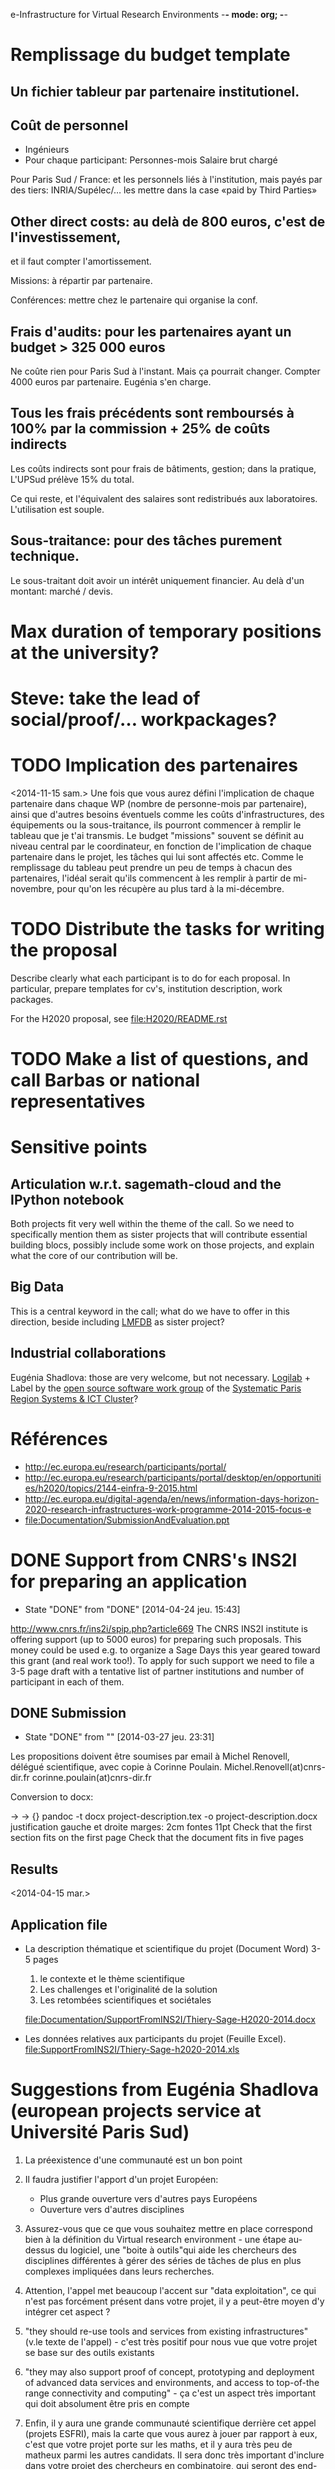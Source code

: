 e-Infrastructure for Virtual Research Environments -*- mode: org; -*-

#+FILETAGS: :Sage:Financement:

* Remplissage du budget template
** Un fichier tableur par partenaire institutionel.
** Coût de personnel
  - Ingénieurs
  - Pour chaque participant:
    Personnes-mois
    Salaire brut chargé

  Pour Paris Sud / France: et les personnels liés à l'institution,
  mais payés par des tiers: INRIA/Supélec/...  les mettre dans la case
  «paid by Third Parties»

** Other direct costs: au delà de 800 euros, c'est de l'investissement,
   et il faut compter l'amortissement.

   Missions: à répartir par partenaire.

   Conférences: mettre chez le partenaire qui organise la conf.

** Frais d'audits: pour les partenaires ayant un budget > 325 000 euros

  Ne coûte rien pour Paris Sud à l'instant. Mais ça pourrait
  changer. Compter 4000 euros par partenaire. Eugénia s'en charge.

** Tous les frais précédents sont remboursés à 100% par la commission + 25% de coûts indirects

  Les coûts indirects sont pour frais de bâtiments, gestion; dans la
  pratique, L'UPSud prélève 15% du total.

  Ce qui reste, et l'équivalent des salaires sont redistribués aux
  laboratoires. L'utilisation est souple.

** Sous-traitance: pour des tâches purement technique. 

  Le sous-traitant doit avoir un intérêt uniquement financier. Au delà
  d'un montant: marché / devis.

* Max duration of temporary positions at the university?
* Steve: take the lead of social/proof/... workpackages?
* TODO Implication des partenaires
<2014-11-15 sam.>
Une fois que vous aurez défini l'implication de chaque partenaire dans
chaque WP (nombre de personne-mois par partenaire),  ainsi que
d'autres besoins éventuels comme les coûts d'infrastructures, des
équipements ou la sous-traitance, ils pourront commencer à remplir le
tableau que je t'ai transmis. Le budget "missions" souvent se définit
au niveau central par le coordinateur, en fonction de l'implication de
chaque partenaire dans le projet, les tâches qui lui sont affectés
etc. Comme le remplissage du tableau  peut prendre un peu de temps à
chacun des partenaires, l'idéal serait qu'ils commencent à les remplir
à partir de mi-novembre, pour qu'on les récupère au plus tard à la
mi-décembre.

* TODO Distribute the tasks for writing the proposal
  Describe clearly what each participant is to do for each proposal.
  In particular, prepare templates for cv's, institution description,
  work packages.

  For the H2020 proposal, see file:H2020/README.rst
* TODO Make a list of questions, and call Barbas or national representatives
* Sensitive points
** Articulation w.r.t. sagemath-cloud and the IPython notebook
    Both projects fit very well within the theme of the call. So we
    need to specifically mention them as sister projects that will
    contribute essential building blocs, possibly include some work on
    those projects, and explain what the core of our contribution will
    be.
** Big Data
    This is a central keyword in the call; what do we have to offer in
    this direction, beside including [[http://lmfdb.org][LMFDB]] as sister project?
** Industrial collaborations
   Eugénia Shadlova: those are very welcome, but not necessary.
   [[http://logilab.fr][Logilab]] + Label by the [[http://www.gt-logiciel-libre.org/][open source software work group]] of the [[http://systematic-paris-region.org/][Systematic Paris Region Systems & ICT Cluster]]?
* Références
  - http://ec.europa.eu/research/participants/portal/
  - http://ec.europa.eu/research/participants/portal/desktop/en/opportunities/h2020/topics/2144-einfra-9-2015.html
  - http://ec.europa.eu/digital-agenda/en/news/information-days-horizon-2020-research-infrastructures-work-programme-2014-2015-focus-e
  - file:Documentation/SubmissionAndEvaluation.ppt
* DONE Support from CNRS's INS2I for preparing an application
  - State "DONE"       from "DONE"       [2014-04-24 jeu. 15:43]
  http://www.cnrs.fr/ins2i/spip.php?article669
  The CNRS INS2I institute is offering support (up to 5000 euros) for
  preparing such proposals. This money could be used e.g. to organize
  a Sage Days this year geared toward this grant (and real work
  too!). To apply for such support we need to file a 3-5 page draft
  with a tentative list of partner institutions and number of
  participant in each of them.
** DONE Submission
   DEADLINE: <2014-03-21 ven.>
   - State "DONE"       from ""           [2014-03-27 jeu. 23:31]
  Les propositions doivent être soumises par email à Michel Renovell,
  délégué scientifique, avec copie à Corinne Poulain.
  Michel.Renovell(at)cnrs-dir.fr
  corinne.poulain(at)cnrs-dir.fr

  Conversion to docx:

  \sage -> \sage{}
  \TODO -> {}
  pandoc -t docx project-description.tex -o project-description.docx
  justification gauche et droite
  marges: 2cm
  fontes 11pt
  Check that the first section fits on the first page
  Check that the document fits in five pages
** Results
   <2014-04-15 mar.>
** Application file
  - La description thématique et scientifique du projet (Document Word)
    3-5 pages

    1. le contexte et le thème scientifique
    2. Les challenges et l'originalité de la solution
    3. Les retombées scientifiques et sociétales

    file:Documentation/SupportFromINS2I/Thiery-Sage-H2020-2014.docx

  - Les données relatives aux participants du projet (Feuille Excel).
    file:SupportFromINS2I/Thiery-Sage-h2020-2014.xls
* Suggestions from Eugénia Shadlova (european projects service at Université Paris Sud)
0. La préexistence d'une communauté est un bon point

1. Il faudra justifier l'apport d'un projet Européen:
    - Plus grande ouverture vers d'autres pays Européens
    - Ouverture vers d'autres disciplines

2. Assurez-vous que ce que vous souhaitez mettre en place correspond
   bien à la définition du Virtual research environment - une étape
   au-dessus du logiciel, une "boite à outils"qui aide les chercheurs
   des disciplines différentes à gérer des séries de tâches de plus en
   plus complexes impliquées dans leurs recherches.

3. Attention, l'appel met beaucoup l'accent sur "data exploitation",
   ce qui n'est pas forcément présent dans votre projet, il y a
   peut-être moyen d'y intégrer cet aspect ?

4. "they should re-use tools and services from existing
   infrastructures"(v.le texte de l'appel) - c'est très positif pour
   nous vue que votre projet se base sur des outils existants

5. "they may also support proof of concept, prototyping and deployment
   of advanced data services and environments, and access to
   top-of-the range connectivity and computing" - ça c'est un aspect
   très important qui doit absolument être pris en compte

6. Enfin, il y aura une grande communauté scientifique derrière cet
   appel (projets ESFRI), mais la carte que vous aurez à jouer par
   rapport à eux, c'est que votre projet porte sur les maths, et il y
   aura très peu de matheux parmi les autres candidats. Il sera donc
   très important d'inclure dans votre projet des chercheurs en
   combinatoire, qui seront des end-users de votre logiciel, et de
   préférence quelques grands noms.

* Conseils Violaine Louvet (Université Lyon I)
  - Bien lire les annexes pour les points à mettre en valeur dans le dossier
  - Demander de l'aide à la rédaction:
    - à la délégation CNRS
    - à l'INSMI (demander directeur administratif)
  - Faire remonter les besoins en termes de financements; en
    particulier demandes pour faire adapter la formulation des appels
    à projets (2016, ...) pour que l'on rentre bien.
  - Positionnement par rapport à Python Scientifique / calcul numérique
* DONE Meeting with the infrastructure PCN of the french ministry of research
  <2014-02-10 lun. 16:00-17:00>
  JEAN-PIERRE CAMINADE <jean-pierre.caminade at recherche.gouv.fr>
  PCRI, accueil du bâtiment
* DONE Check point
  DEADLINE: <2014-04-21 lun.>
  - State "DONE"       from "TODO"       [2014-04-24 jeu. 09:17]

  Laurent Habsieger (head of the CRM/CNRS Unité Mixte de Recherche in
  Montreal) meets on May 1st with the other UMI heads in Washington,
  with a representative of the European Union, and can discuss the
  project with them. He would like to read a synthesis of the project
  a good week before.
* Meeting with Wolfram
** Wording for how to bust the myth
** Wording for the overall description of the project
** GAP perspective
*** Specific needs
    Nice user interface IPython notebook?
** Singular perspective
*** Specific needs
    2 postdocs: 63 thousand a year per postdoc
** TODO Read the guidelines for the referees first
** Difficulty: mathematicians ranking is more stringent than in other sciences with whom we compete.
** Prepare a template.tex for a node description
** TODO CV's template
** Multivariate polynomials factorization
* Meeting with Eugenia
  <2014-04-24 jeu. 14:00-15:00>
  <2014-11-06 jeu. 11:00-12:00>

  5-7 work package (including project management)
  each work package with a leading institution
  each work package split into 2-5/6 tasks
  un livrable et milestones typiquement liées aux tâches

  Durée: 3-4 ans, possibilité d'extension à budget égal si bonne
  raison (événement imprévu)

  Salaires des ingénieurs?

  Embauchés directement par les établissements partenaires, en suivant
  leur politique de salaire. Exemple pour PSud:

  Postdoc: 4200 brut chargé

  Ingénieur: 4500 brut chargé, 2500 euros

  Coûts indirects:
  - Paris-Sud prend 14%
  - Le LRI prélève ...
  - Le reste est disponible et est souple d'utilisation

  Frais open access gold éligibles
* Suggestions by Bill Hart:
 But my suggestions can be summarised anyway, as follows:
   * think big, really big, double it, triple it, triple it again
   * identify a specific core goal of the project, e.g. an innovation you
   have prototyped and want to bring to fruition. This should have broad
   application.
   * get numerous beneficiary organisations on board with the project and
   identify precisely how your innovation will benefit them
   * get numerous contributing organisations on board with the project and
   identify precisely how you will leverage their expertise and how they
   will contribute and why
   * identify how your project or innovation will impact the economy: a
   spin off company based around the innovation is a pretty good way
   * build a network of scientists who will support the proposal in real
   terms, including some big names if possible
   * if you want it to be an international project rather than European,
   identify international partners and what they will contribute
   * figure out how your project is leveraging existing European
   expertise, infrastructure and assets (especially scientific ones)
   * leave out personal, pet projects that have no broad application
   * identify a realistic strategy for meeting *all* the goals, including
   a timeline (this should include details of what and when partners will
   contribute)
   * don't name drop organisations and individuals that are not an
   integral part of your strategy or who won't really benefit (please)
* Meeting with Marc-Antoine and Viviane
  <2014-11-17 lun. 11:30>
* Meeting with Logilab
  <2014-10-17 ven. 14:00-17:00>
** IPython features
** Documentation system
   Voir file:H2020/WorkPackages/ComponentArchitecture.tex
** Parallel computing
   Voir file:H2020/actions.tex
** Database
   Voir file:H2020/actions.tex
   ???
** Training: documents, repository
   Voir file:H2020/WorkPackages/Dissemination.tex
** Document structurés sur IPython
** Packaging

concept.tex:\paragraph{Logilab: simulagora, cubicweb, ...}
concept.tex:\TOWRITE{Logilab}{One paragraph description of simulagora, cubicweb, ...}
concept.tex:\TOWRITE{Logilab}{How does it relate to this project}
outline.tex:- Database and Scientific Computing for the industry (Logilab)

Description of the consortium as a whole

proposal.tex:  numerical code optimization/parallelization (Logilab, Grenoble)
proposal.tex:  Database and Scientific Computing for the industry (Logilab); it

WorkPackages/UserInterfaces.tex:  Quantopian, Logilab, GraphLab, Enthought, Continuum, Authorea, BuzzFeed, etc.) and journalism (538, New
WorkPackages/UserInterfaces.tex:  \item \TOWRITE{Logilab}{Inclusion of database queries and views}

* Journée d'information du MENESR
  <2014-11-12 mer. 14:00-18:00>
  M.E.N.E.S.R. (Amphithéâtre Poincaré)
  25 rue de la Montagne Ste-Geneviève
  75005 Paris

** Recommandations:
  - Voir le papier Virtual Research Environments: an overview and a
    research agenda. Data Science Journal 01/2013

  - Analyse de risque (indispensable FP7, moins important maintenant):
    paragraphe sur ce que nous ne voulons pas devenir, ce que nous
    mettons en place pour l'éviter.

  - Intégrer le projet dans une démarche globale: qu'est-ce qu'on a,
    vers où on va, qu'est-ce qu'apporte le financement européens quels
    sont les check point, les recettes.

  - Décrire quelle sera la gouvernance

  - Fournir un service plutôt qu'un prototype ou proof-of-concept

  - Data Management plan

    This includes and goes beyond the dissemination plan requested by
    previous calls which was about dissemination of results through,
    papers, training, ...

    It should include
    - A sustainable web site
    - Availability in the long run of all deliverables
    - Tracability
    - See RDA for recommendations for Data

  - Highlight a structuration effect of the proposal toward in
    particular FET's calls.

  - Avoid several proposals in the same researche area
    No other calls in maths known at this point, beside

** Il y a d'autres appels à projet ultérieurs; orientés enseignement?
** TODO: Get in touch with Stéphane Cordier
   (projet VRE with a contribution from the AMIES in Grenoble)

  Université Grenoble Alpes comme partenaire?

**  Questions:
  - Contacter, ou pas, Antonio Barbas (DG-connect)

  - Quatre ans? Trois ans + 1 renouvelable? Recommandation de demander
    le temps nécessaire (quatre ans) si l'appel est flou sur le sujet.

  - Forme générale du projet

  - Autres projets VRE en maths pures? en maths appliquées?

  - Importance de HPC / Bigdata; est-ce que l'amélioration des
    composants eux-même est vendable?

  - Ratio «Recherche sur les VRE» versus «Implantation d'un VRE».

  - Gestion des participants isolés. Exemples:
    - Jean-Pierre Flori, Luca DeFeo (coencadrement)
    - Simula (hébergement et encadrement d'un ingénieur)
    - Paul-Olivier Dehaye (Zürich pour deux ans + 2 renouvelables)
    - Serge Guédon avec Logilab
    - Harald Shilly


  Mettre en valeur une structuration vers les FET?

  Questions:
  - Contacter, ou pas, Antonio Barbas (DG-connect)

  - Quatre ans? Trois ans + 1 renouvelable? Recommandation de demander
    le temps nécessaire (quatre ans) si l'appel est flou sur le sujet.

  - Forme générale du projet

  - Autres projets VRE en maths pures? en maths appliquées?
    Recommandation: éviter plusieurs propositions dans le même domaine

  - Importance de HPC / Bigdata; est-ce que l'amélioration des
    composants eux-même est vendable?

    Recommandation (aussi pour VRE?): fournir un service plutôt qu'un
    prototype ou proof-of-concept

  - Ratio «Recherche sur les VRE» versus «Implantation d'un VRE».

  - Gestion des participants isolés. Exemples:
    - Jean-Pierre Flori, Luca DeFeo (coencadrement)
    - Simula (hébergement et encadrement d'un ingénieur)
    - Paul-Olivier Dehaye (Zürich pour deux ans + 2 renouvelables)
    - Serge Guédon avec Logilab

  - Importance de "Sage is European"


Voir l'exemple d'un VRE: E-Biogenouest

Implantation d'un portal unique pour notre VRE?
HUBZero?

ISAtools: gestion des métadonnées expérimentales

Pydio: upload de grosses données

Galaxy: platforme web d'analyse de données
Partage: données, historique, workflow, outils, ...

Métrique?

Authentification via la CNRS

Importance d'avoir un portail unique qui pointe vers les différents
outils "en moins de trois clics".

Outils pour générer automatiquement une liste de citations à partir de
la chaîne de traitement.

Point de contact national pour l'appel: pcn-infra@recherche.gouv.fr

* Phone call with Serge Guelton
** Deliverables
   - Pythran distributed with Sage
   - Sage configured to use a Pythran'd numpy
   - Couplage Cython Pythran
   - Exploration Mpy4py, Pythran
   - Système de type dans Pythran (étude de cas)
* Fernando Perrez
  More info about IPython European proposals to not step on each
  other toes

* Visite Vincent Delecroix
  <2014-12-12 ven. 9:00-13:00>
  <2014-12-15 lun. >
* DONE With Michael
  - State "DONE"       from ""           [2015-01-12 lun. 09:41]
  Macro to declare the number of months each participant is going to
  spend on the project, and showing it up in the "Summary of efforts"
  table to check that it matches up
* Recover from previous proposal justification for high end laptops
* Eugenia
  - Workshops:
    - Dans la description des tâches
    - Éventuellement compte rendu de workshop comme livrable Dans un
      workshop de formation, cela peut être assez court (1/2 pages)

  - Advisory board
    - Main participants
    - Groupe logiciel libre Systematic
    - Juriste?
    - External users / ... (hongrie)

  - What can we delegate
  - If needed: explanation about the relatively low involvement of
    UVSQ in the Component architecture work package

  - People for Orsay
* Add Data Management Plan as deliverable of the Management work package
* Group together the demonstrators
    - One (or several?) in Pure math
    - One in scientific computing (OOMMF)
    - One in ???
* Databases: triform ... verbiage?

* Ontologies ne marche pas, pourquoi?

* Style
  11pt
  15mm de marges
* DONE Advisory Board
  - State "DONE"       from ""           [2015-01-13 mar. 19:34]
  - William Stein
  - Systematic (confirmed)
  - Hongrie (confirmed)
  - ???
* Add cross link between the Sloan grant and the description of Jupyter.
* Objectives: either crosslink tasks everywhere or nowhere
* TODO Update Figure 2
  - Moving it to the right spot
  - Explaining what it reflects: mathematicians are already in a
    global VRE
* DONE Review KPI with Alexander
  - State "DONE"       from ""           [2015-01-13 mar. 19:34]
* WAIT Contact other VRE
* WAIT Risk
  Postdoc -> dans la section soutenabilité
  Fidéliser les gens
  pérénisation de la présence des recrutés, en particulier en faisant
  attention à assigner des tâches cohérentes avec leur rôle.
* DONE Fix "Two of the proposers"
  - State "DONE"       from "TODO"       [2015-01-14 mer. 10:25]
* Checklist de soumission
- [X] Mettre à jour l'abstract
- [X] Keywords!
- [X] Table 3.4.3 Resource summary
- [X] Third party table
- [X] Proposal in 70 pages
- [X] Check Jupyter/SMC pictures
- [X] Resources, feuilles de budget, engagement
* DONE Third party table
  - State "DONE"       from "TODO"       [2015-01-14 mer. 16:40]
Other participants have no third parties involved
Logilab

Table

CNRS

Table

Silesia

Table
* Coûts
  300 000 per engineer for 4 years (base 3000 net/mois)
  post-doc: 57 000 par an
  lead: 100 000
  typical: 30 000
